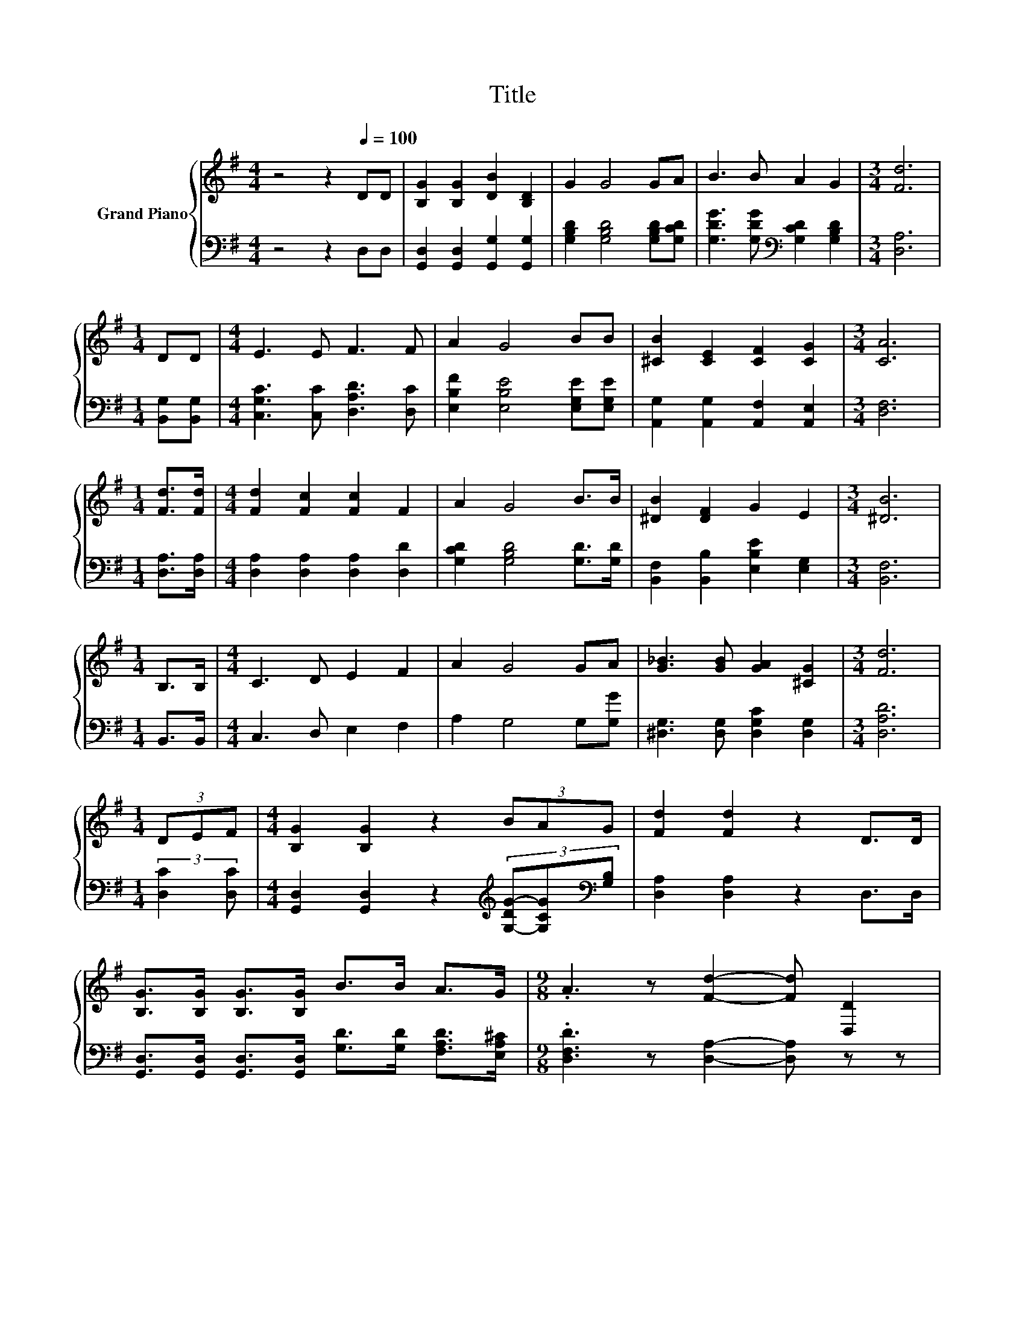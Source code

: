 X:1
T:Title
%%score { 1 | ( 2 3 ) }
L:1/8
M:4/4
K:G
V:1 treble nm="Grand Piano"
V:2 bass 
V:3 bass 
V:1
 z4 z2[Q:1/4=100] DD | [B,G]2 [B,G]2 [DB]2 [B,D]2 | G2 G4 GA | B3 B A2 G2 |[M:3/4] [Fd]6 | %5
[M:1/4] DD |[M:4/4] E3 E F3 F | A2 G4 BB | [^CB]2 [CE]2 [CF]2 [CG]2 |[M:3/4] [CA]6 | %10
[M:1/4] [Fd]>[Fd] |[M:4/4] [Fd]2 [Fc]2 [Fc]2 F2 | A2 G4 B>B | [^DB]2 [DF]2 G2 E2 |[M:3/4] [^DB]6 | %15
[M:1/4] B,>B, |[M:4/4] C3 D E2 F2 | A2 G4 GA | [G_B]3 [GB] [GA]2 [^CG]2 |[M:3/4] [Fd]6 | %20
[M:1/4] (3DEF |[M:4/4] [B,G]2 [B,G]2 z2 (3BAG | [Fd]2 [Fd]2 z2 D>D | %23
 [B,G]>[B,G] [B,G]>[B,G] B>B A>G |[M:9/8] .A3 z [Fd]2- [Fd] [D,D]2 | %25
[M:4/4] [B,G]2 [B,G]>[B,G] [B,G]2 [D,D]2 | [B,G]2 [B,G]2 z2 GA | B2 B>B B2 G2 | B2 B2 z2 Bc | %29
 d2 d>d d2 c2 |[M:9/8] B2 e- e d2- d[EGc]>[EGc] |[M:4/4] [DGB]3 [B,G] [CFA]3 [CDF] | %32
[M:3/4] [B,DG]6 |] %33
V:2
 z4 z2 D,D, | [G,,D,]2 [G,,D,]2 [G,,G,]2 [G,,G,]2 | [G,B,D]2 [G,B,D]4 [G,B,D][G,CD] | %3
 [G,DG]3 [G,DG][K:bass] [G,CD]2 [G,B,D]2 |[M:3/4] [D,A,]6 |[M:1/4] [B,,G,][B,,G,] | %6
[M:4/4] [C,G,C]3 [C,C] [D,A,D]3 [D,C] | [E,B,F]2 [E,B,E]4 [E,G,E][E,G,E] | %8
 [A,,G,]2 [A,,G,]2 [A,,F,]2 [A,,E,]2 |[M:3/4] [D,F,]6 |[M:1/4] [D,A,]>[D,A,] | %11
[M:4/4] [D,A,]2 [D,A,]2 [D,A,]2 [D,D]2 | [G,CD]2 [G,B,D]4 [G,D]>[G,D] | %13
 [B,,F,]2 [B,,B,]2 [E,B,E]2 [E,G,]2 |[M:3/4] [B,,F,]6 |[M:1/4] B,,>B,, |[M:4/4] C,3 D, E,2 F,2 | %17
 A,2 G,4 G,[G,G] | [^D,G,]3 [D,G,] [D,G,C]2 [D,G,]2 |[M:3/4] [D,A,D]6 |[M:1/4] (3:2:2[D,C]2 [D,C] | %21
[M:4/4] [G,,D,]2 [G,,D,]2 z2[K:treble] (3[G,-DG-][G,CG][K:bass][G,B,] | [D,A,]2 [D,A,]2 z2 D,>D, | %23
 [G,,D,]>[G,,D,] [G,,D,]>[G,,D,] [G,D]>[G,D] [F,A,D]>[E,A,^C] | %24
[M:9/8] .[D,F,D]3 z [D,A,]2- [D,A,] z z |[M:4/4] [G,,D,]2 [G,,D,]>[G,,D,] [G,,D,]2 z2 | %26
 z4 z2[K:treble] .B,2 | [G,DG]2 [G,DG]>[G,DG] [G,DG]2 [G,B,D]2 | [G,DG]2 [G,DG]2 z2 [DG]-[A,DG] | %29
 [B,DG]2 [B,DG]>[B,DG] [B,DG]2 [A,DF]2 |[M:9/8] .[G,G]6 z3[K:bass] |[M:4/4] D,3 D, D,3 D, | %32
[M:3/4] G,,6 |] %33
V:3
 x8 | x8 | x8 | x4[K:bass] x4 |[M:3/4] x6 |[M:1/4] x2 |[M:4/4] x8 | x8 | x8 |[M:3/4] x6 | %10
[M:1/4] x2 |[M:4/4] x8 | x8 | x8 |[M:3/4] x6 |[M:1/4] x2 |[M:4/4] x8 | x8 | x8 |[M:3/4] x6 | %20
[M:1/4] x2 |[M:4/4] x6[K:treble] x4/3[K:bass] x2/3 | x8 | x8 |[M:9/8] x9 |[M:4/4] x8 | %26
 [G,,D,]2 [G,,D,]2 z2[K:treble] [G,D]-[G,CD] | x8 | z4 z2 .G,2 | x8 | %30
[M:9/8] D2 C- C [G,B,G]2- [G,B,G][K:bass]C,>C, |[M:4/4] x8 |[M:3/4] x6 |] %33

